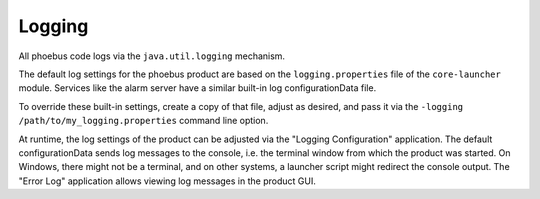 Logging
=======

All phoebus code logs via the ``java.util.logging`` mechanism.

The default log settings for the phoebus product are based on the
``logging.properties`` file of the ``core-launcher`` module.
Services like the alarm server have a similar built-in log configurationData file.

To override these built-in settings, create a copy of that file, adjust as desired,
and pass it via the ``-logging /path/to/my_logging.properties`` command line option.

At runtime, the log settings of the product can be adjusted via the "Logging Configuration" application.
The default configurationData sends log messages to the console, i.e. the terminal window from which
the product was started.
On Windows, there might not be a terminal, and on other systems, a launcher script might redirect the console output.
The "Error Log" application allows viewing log messages in the product GUI.

